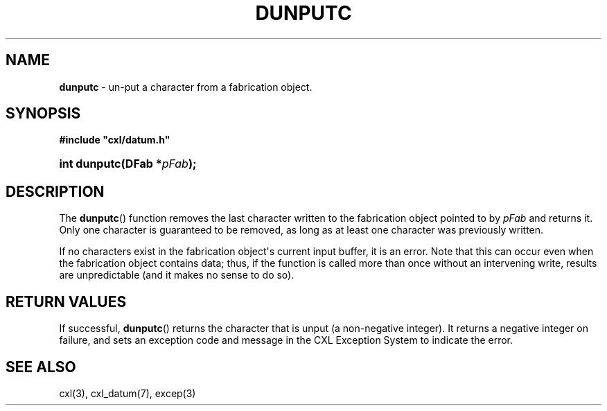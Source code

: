.\" (c) Copyright 2022 Richard W. Marinelli
.\"
.\" This work is licensed under the GNU General Public License (GPLv3).  To view a copy of this license, see the
.\" "License.txt" file included with this distribution or visit http://www.gnu.org/licenses/gpl-3.0.en.html.
.\"
.ad l
.TH DUNPUTC 3 2022-11-04 "Ver. 1.2" "CXL Library Documentation"
.nh \" Turn off hyphenation.
.SH NAME
\fBdunputc\fR - un\-put a character from a fabrication object.
.SH SYNOPSIS
\fB#include "cxl/datum.h"\fR
.HP 2
\fBint dunputc(DFab *\fIpFab\fB);\fR
.SH DESCRIPTION
The \fBdunputc\fR() function removes the last character written to the fabrication object pointed to by \fIpFab\fR and
returns it.  Only one character is guaranteed to be removed, as long as at least one character was previously written.
.PP
If no characters exist in the fabrication object\(aqs current input buffer, it is an error.  Note that this can occur even
when the fabrication object contains data; thus, if the function is called more than once without an intervening write,
results are unpredictable (and it makes no sense to do so).
.SH RETURN VALUES
If successful, \fBdunputc\fR() returns the character that is unput (a non-negative integer).  It returns a negative
integer on failure, and sets an exception code and message in the CXL Exception System to indicate the error.
.SH SEE ALSO
cxl(3), cxl_datum(7), excep(3)
